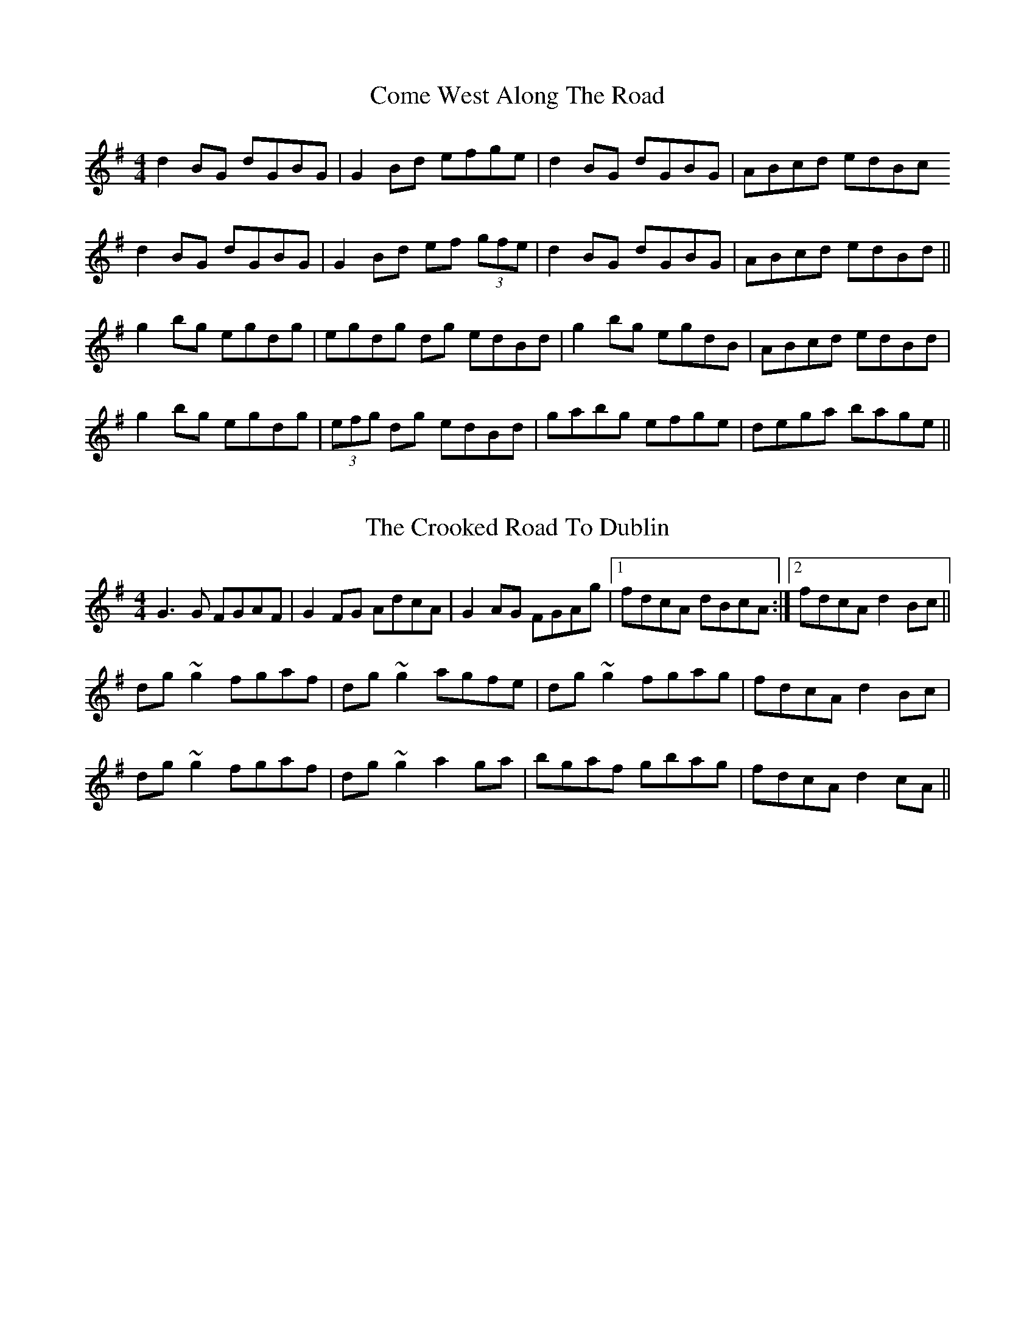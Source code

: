 X: 3
T: Come West Along The Road
R: reel
M: 4/4
L: 1/8
K: Gmaj
d2BG dGBG|G2Bd efge|d2BG dGBG| ABcd edBc
d2BG dGBG|G2Bd ef (3gfe|d2BG dGBG| ABcd edBd||
g2bg egdg| egdg dg edBd|g2bg egdB|ABcd edBd|
g2bg egdg|(3efg dg edBd|gabg efge|dega bage||


X: 3
T: The Crooked Road To Dublin
R: reel
M: 4/4
L: 1/8
K: Gmaj
G3G FGAF|G2FG AdcA|G2AG FGAg|1 fdcA dBcA:|2 fdcA d2Bc||
dg~g2 fgaf|dg~g2 agfe|dg~g2 fgag|fdcA d2Bc|
dg~g2 fgaf|dg~g2 a2ga|bgaf gbag|fdcA d2cA||